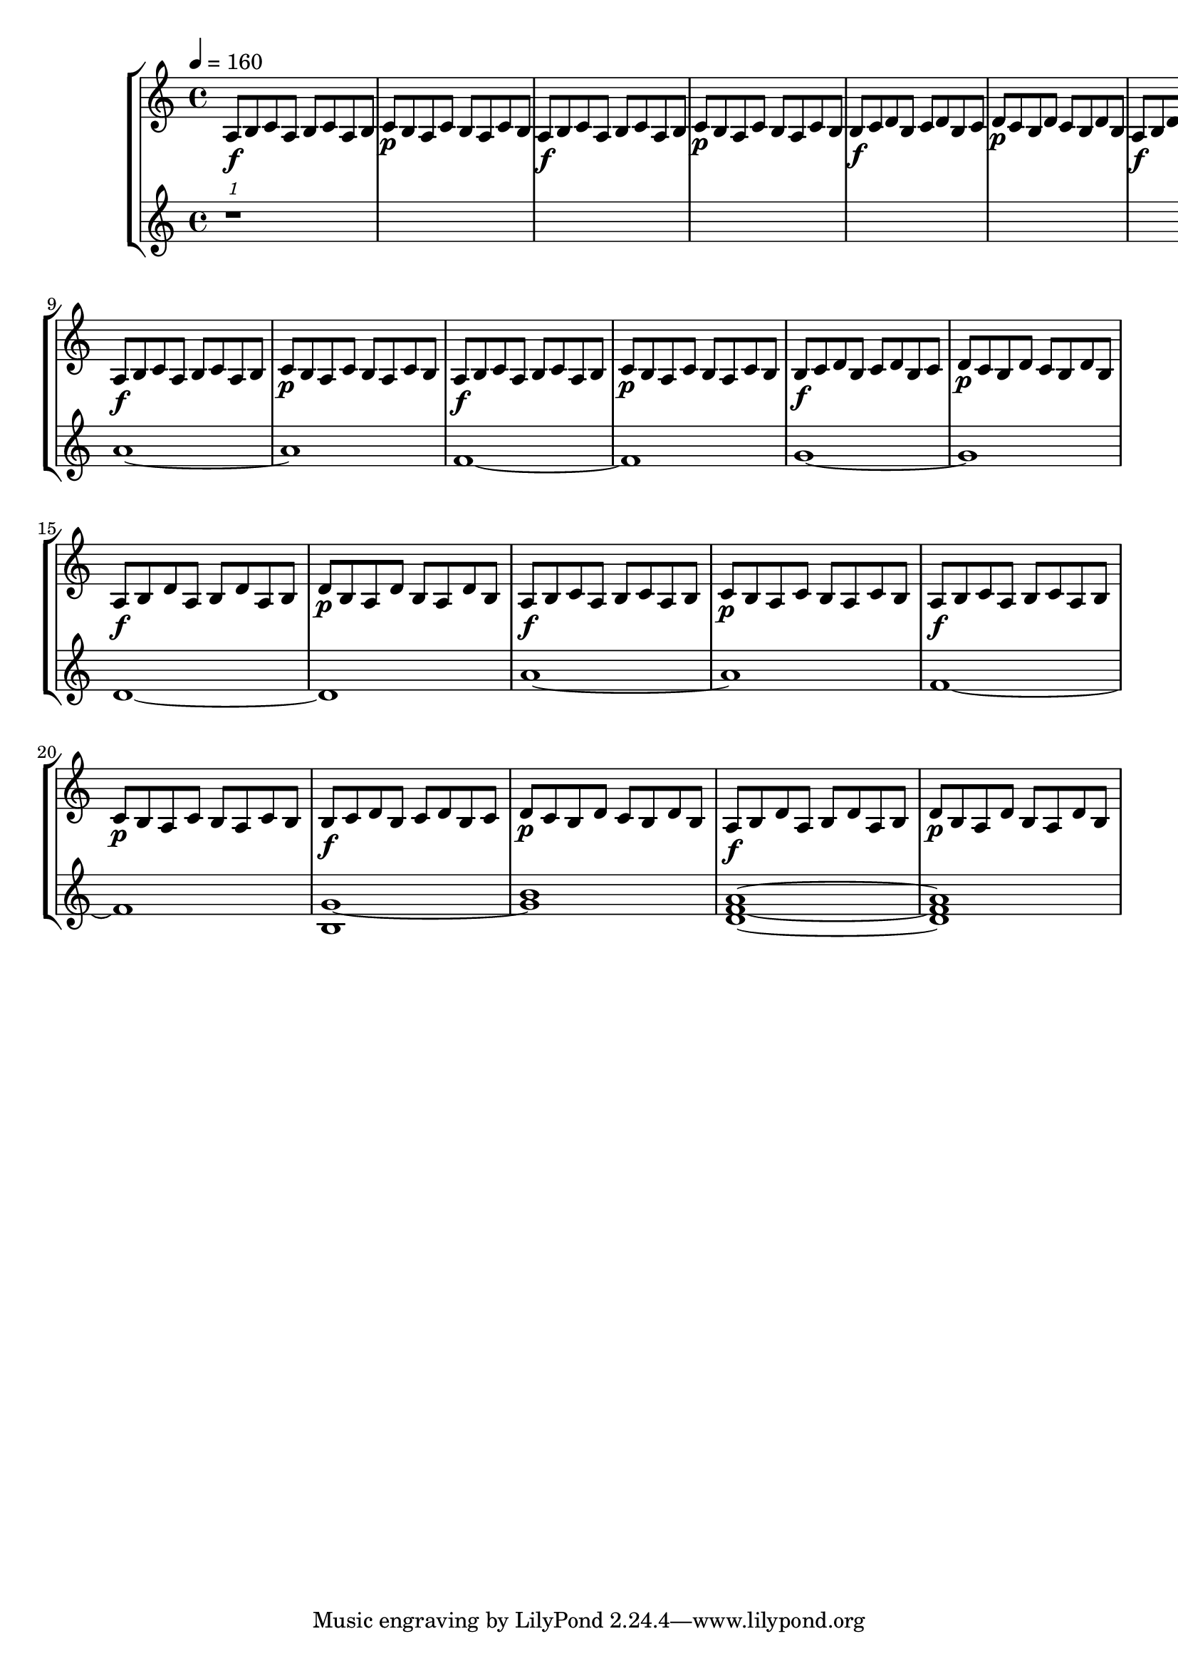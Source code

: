 \version "2.12.3"

#(define (pianoDynamics dynamic)
  (cond
    ((string=? dynamic "pp") 0.2)
    ((string=? dynamic "p") 0.4)
    ((string=? dynamic "f") 0.8)
    ((string=? dynamic "ff") 1.0)
    (else (default-dynamic-absolute-volume dynamic))))

global= {
  \time 4/4
  \tempo 4 = 160
  \key c \major
}

piano = \new Voice \relative c' {
  \clef treble
  \set midiInstrument = "Pizzicato Strings"
  \set Score.dynamicAbsoluteVolumeFunction = #pianoDynamics
  
  a8\f b8 c8 a8 b8 c8 a8 b8
  c8\p b8 a8 c8 b8 a8 c8 b8
  a8\f b8 c8 a8 b8 c8 a8 b8
  c8\p b8 a8 c8 b8 a8 c8 b8
  b8\f c8 d8 b8 c8 d8 b8 c8
  d8\p c8 b8 d8 c8 b8 d8 b8
  a8\f b8 d8 a8 b8 d8 a8 b8
  d8\p b8 a8 d8 b8 a8 d8 b8
  
  a8\f b8 c8 a8 b8 c8 a8 b8
  c8\p b8 a8 c8 b8 a8 c8 b8
  a8\f b8 c8 a8 b8 c8 a8 b8
  c8\p b8 a8 c8 b8 a8 c8 b8
  b8\f c8 d8 b8 c8 d8 b8 c8
  d8\p c8 b8 d8 c8 b8 d8 b8
  a8\f b8 d8 a8 b8 d8 a8 b8
  d8\p b8 a8 d8 b8 a8 d8 b8
  
  a8\f b8 c8 a8 b8 c8 a8 b8
  c8\p b8 a8 c8 b8 a8 c8 b8
  a8\f b8 c8 a8 b8 c8 a8 b8
  c8\p b8 a8 c8 b8 a8 c8 b8
  b8\f c8 d8 b8 c8 d8 b8 c8
  d8\p c8 b8 d8 c8 b8 d8 b8
  a8\f b8 d8 a8 b8 d8 a8 b8
  d8\p b8 a8 d8 b8 a8 d8 b8
}

violin = \new Voice \relative a' {
  \clef treble
  \set midiInstrument = "Violin"
  
  \times 8/1 { r1 }
  
  a1~a1
  f1~f1
  g1~g1
  d1~d1
  
  a'1~a1
  f1~f1
  <g b,>1~<g b>1
  <d f a>1~<d f a>1
}

\score {
  \new StaffGroup <<
    \new Staff << \global \piano >>
    \new Staff << \global \violin >>
  >>
  \layout {}
  \midi {
    \context {
      \Staff
      \remove "Staff_performer"
    }
    \context {
      \Voice
      \consists "Staff_performer"
    }
    \context {
      \Score
      tempoWholesPerMinute = #(ly:make-moment 72 2)
    }
  }
}

